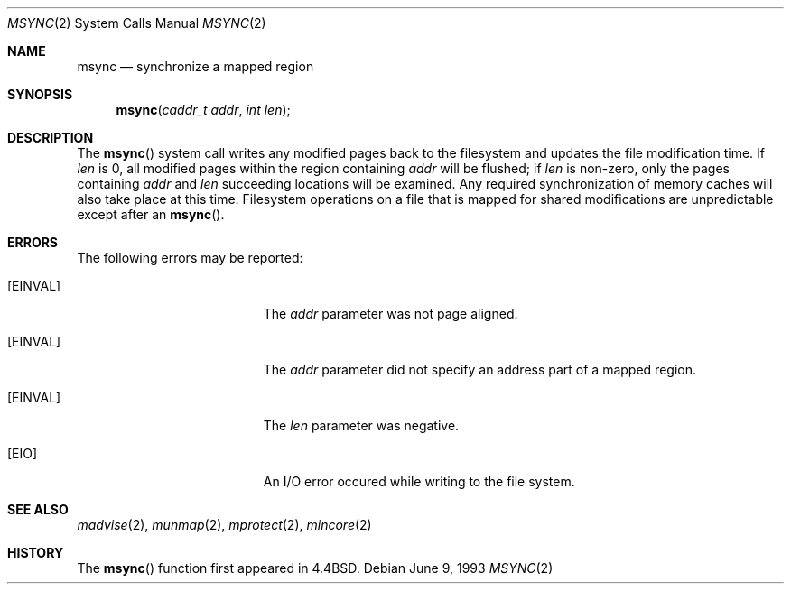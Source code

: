 .\" Copyright (c) 1991, 1993
.\"	The Regents of the University of California.  All rights reserved.
.\"
.\" Redistribution and use in source and binary forms, with or without
.\" modification, are permitted provided that the following conditions
.\" are met:
.\" 1. Redistributions of source code must retain the above copyright
.\"    notice, this list of conditions and the following disclaimer.
.\" 2. Redistributions in binary form must reproduce the above copyright
.\"    notice, this list of conditions and the following disclaimer in the
.\"    documentation and/or other materials provided with the distribution.
.\" 3. All advertising materials mentioning features or use of this software
.\"    must display the following acknowledgement:
.\"	This product includes software developed by the University of
.\"	California, Berkeley and its contributors.
.\" 4. Neither the name of the University nor the names of its contributors
.\"    may be used to endorse or promote products derived from this software
.\"    without specific prior written permission.
.\"
.\" THIS SOFTWARE IS PROVIDED BY THE REGENTS AND CONTRIBUTORS ``AS IS'' AND
.\" ANY EXPRESS OR IMPLIED WARRANTIES, INCLUDING, BUT NOT LIMITED TO, THE
.\" IMPLIED WARRANTIES OF MERCHANTABILITY AND FITNESS FOR A PARTICULAR PURPOSE
.\" ARE DISCLAIMED.  IN NO EVENT SHALL THE REGENTS OR CONTRIBUTORS BE LIABLE
.\" FOR ANY DIRECT, INDIRECT, INCIDENTAL, SPECIAL, EXEMPLARY, OR CONSEQUENTIAL
.\" DAMAGES (INCLUDING, BUT NOT LIMITED TO, PROCUREMENT OF SUBSTITUTE GOODS
.\" OR SERVICES; LOSS OF USE, DATA, OR PROFITS; OR BUSINESS INTERRUPTION)
.\" HOWEVER CAUSED AND ON ANY THEORY OF LIABILITY, WHETHER IN CONTRACT, STRICT
.\" LIABILITY, OR TORT (INCLUDING NEGLIGENCE OR OTHERWISE) ARISING IN ANY WAY
.\" OUT OF THE USE OF THIS SOFTWARE, EVEN IF ADVISED OF THE POSSIBILITY OF
.\" SUCH DAMAGE.
.\"
.\"	from: @(#)msync.2	8.1 (Berkeley) 6/9/93
.\"	$Id: msync.2,v 1.6 1994/06/21 04:49:04 cgd Exp $
.\"
.Dd June 9, 1993
.Dt MSYNC 2
.Os
.Sh NAME
.Nm msync
.Nd synchronize a mapped region
.Sh SYNOPSIS
.Fn msync "caddr_t addr" "int len"
.Sh DESCRIPTION
The
.Fn msync
system call
writes any modified pages back to the filesystem and updates
the file modification time.
If
.Fa len
is 0, all modified pages within the region containing
.Fa addr
will be flushed;
if
.Fa len
is non-zero, only the pages containing
.Fa addr
and
.Fa len
succeeding locations will be examined.
Any required synchronization of memory caches
will also take place at this time.
Filesystem operations on a file that is mapped for shared modifications
are unpredictable except after an
.Fn msync .
.Sh ERRORS
The following errors may be reported:
.Bl -tag -width Er
.It Bq Er EINVAL
The
.Fa addr
parameter was not page aligned.
.It Bq Er EINVAL
The
.Fa addr
parameter did not specify an address part of a mapped region.
.It Bq Er EINVAL
The
.Fa len
parameter was negative.
.It Bq Er EIO
An I/O error occured while writing to the file system.
.Sh SEE ALSO
.Xr madvise 2 ,
.Xr munmap 2 ,
.Xr mprotect 2 ,
.Xr mincore 2
.Sh HISTORY
The
.Fn msync
function first appeared in 4.4BSD.
